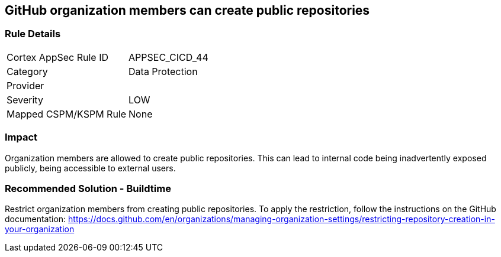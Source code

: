 == GitHub organization members can create public repositories

=== Rule Details

[cols="1,2"]
|===
|Cortex AppSec Rule ID |APPSEC_CICD_44
|Category |Data Protection
|Provider |
|Severity |LOW
|Mapped CSPM/KSPM Rule |None
|===


=== Impact
Organization members are allowed to create public repositories. This can lead to internal code being inadvertently exposed publicly, being accessible to external users.

=== Recommended Solution - Buildtime

Restrict organization members from creating public repositories.
To apply the restriction, follow the instructions on the GitHub documentation: https://docs.github.com/en/organizations/managing-organization-settings/restricting-repository-creation-in-your-organization


